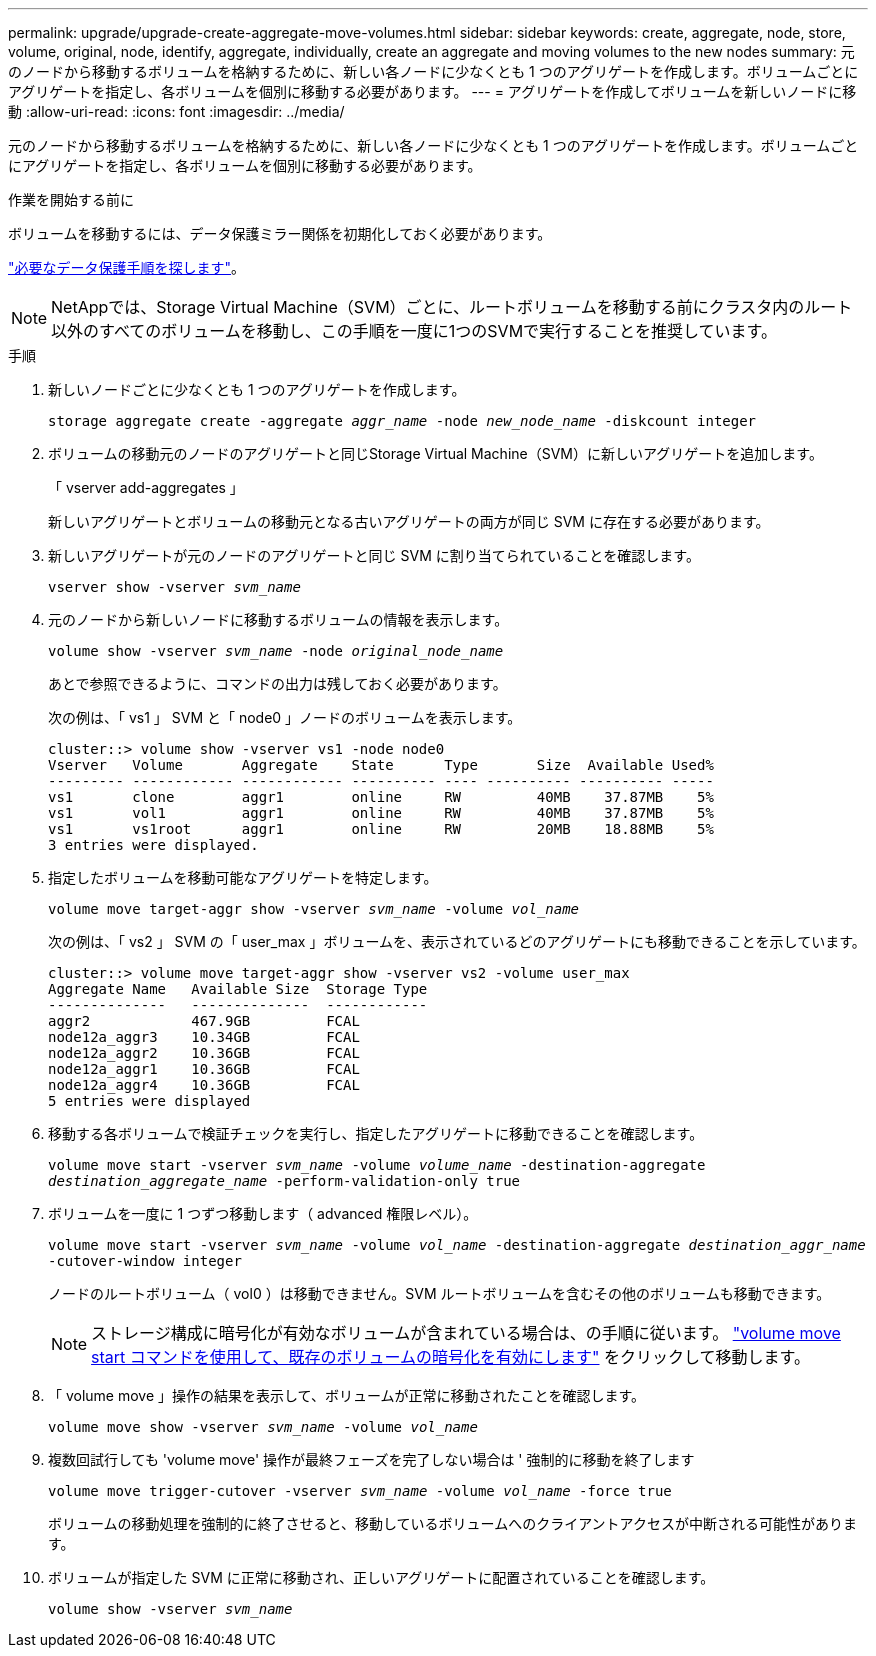 ---
permalink: upgrade/upgrade-create-aggregate-move-volumes.html 
sidebar: sidebar 
keywords: create, aggregate, node, store, volume, original, node, identify, aggregate, individually, create an aggregate and moving volumes to the new nodes 
summary: 元のノードから移動するボリュームを格納するために、新しい各ノードに少なくとも 1 つのアグリゲートを作成します。ボリュームごとにアグリゲートを指定し、各ボリュームを個別に移動する必要があります。 
---
= アグリゲートを作成してボリュームを新しいノードに移動
:allow-uri-read: 
:icons: font
:imagesdir: ../media/


[role="lead"]
元のノードから移動するボリュームを格納するために、新しい各ノードに少なくとも 1 つのアグリゲートを作成します。ボリュームごとにアグリゲートを指定し、各ボリュームを個別に移動する必要があります。

.作業を開始する前に
ボリュームを移動するには、データ保護ミラー関係を初期化しておく必要があります。

https://docs.netapp.com/us-en/ontap/data-protection-disaster-recovery/index.html["必要なデータ保護手順を探します"^]。


NOTE: NetAppでは、Storage Virtual Machine（SVM）ごとに、ルートボリュームを移動する前にクラスタ内のルート以外のすべてのボリュームを移動し、この手順を一度に1つのSVMで実行することを推奨しています。

.手順
. 新しいノードごとに少なくとも 1 つのアグリゲートを作成します。
+
`storage aggregate create -aggregate _aggr_name_ -node _new_node_name_ -diskcount integer`

. ボリュームの移動元のノードのアグリゲートと同じStorage Virtual Machine（SVM）に新しいアグリゲートを追加します。
+
「 vserver add-aggregates 」

+
新しいアグリゲートとボリュームの移動元となる古いアグリゲートの両方が同じ SVM に存在する必要があります。

. 新しいアグリゲートが元のノードのアグリゲートと同じ SVM に割り当てられていることを確認します。
+
`vserver show -vserver _svm_name_`

. 元のノードから新しいノードに移動するボリュームの情報を表示します。
+
`volume show -vserver _svm_name_ -node _original_node_name_`

+
あとで参照できるように、コマンドの出力は残しておく必要があります。

+
次の例は、「 vs1 」 SVM と「 node0 」ノードのボリュームを表示します。

+
[listing]
----
cluster::> volume show -vserver vs1 -node node0
Vserver   Volume       Aggregate    State      Type       Size  Available Used%
--------- ------------ ------------ ---------- ---- ---------- ---------- -----
vs1       clone        aggr1        online     RW         40MB    37.87MB    5%
vs1       vol1         aggr1        online     RW         40MB    37.87MB    5%
vs1       vs1root      aggr1        online     RW         20MB    18.88MB    5%
3 entries were displayed.
----
. 指定したボリュームを移動可能なアグリゲートを特定します。
+
`volume move target-aggr show -vserver _svm_name_ -volume _vol_name_`

+
次の例は、「 vs2 」 SVM の「 user_max 」ボリュームを、表示されているどのアグリゲートにも移動できることを示しています。

+
[listing]
----
cluster::> volume move target-aggr show -vserver vs2 -volume user_max
Aggregate Name   Available Size  Storage Type
--------------   --------------  ------------
aggr2            467.9GB         FCAL
node12a_aggr3    10.34GB         FCAL
node12a_aggr2    10.36GB         FCAL
node12a_aggr1    10.36GB         FCAL
node12a_aggr4    10.36GB         FCAL
5 entries were displayed
----
. 移動する各ボリュームで検証チェックを実行し、指定したアグリゲートに移動できることを確認します。
+
`volume move start -vserver _svm_name_ -volume _volume_name_ -destination-aggregate _destination_aggregate_name_ -perform-validation-only true`

. ボリュームを一度に 1 つずつ移動します（ advanced 権限レベル）。
+
`volume move start -vserver _svm_name_ -volume _vol_name_ -destination-aggregate _destination_aggr_name_ -cutover-window integer`

+
ノードのルートボリューム（ vol0 ）は移動できません。SVM ルートボリュームを含むその他のボリュームも移動できます。

+

NOTE: ストレージ構成に暗号化が有効なボリュームが含まれている場合は、の手順に従います。 https://docs.netapp.com/us-en/ontap/encryption-at-rest/encrypt-existing-volume-task.html["volume move start コマンドを使用して、既存のボリュームの暗号化を有効にします"^] をクリックして移動します。

. 「 volume move 」操作の結果を表示して、ボリュームが正常に移動されたことを確認します。
+
`volume move show -vserver _svm_name_ -volume _vol_name_`

. 複数回試行しても 'volume move' 操作が最終フェーズを完了しない場合は ' 強制的に移動を終了します
+
`volume move trigger-cutover -vserver _svm_name_ -volume _vol_name_ -force true`

+
ボリュームの移動処理を強制的に終了させると、移動しているボリュームへのクライアントアクセスが中断される可能性があります。

. ボリュームが指定した SVM に正常に移動され、正しいアグリゲートに配置されていることを確認します。
+
`volume show -vserver _svm_name_`


